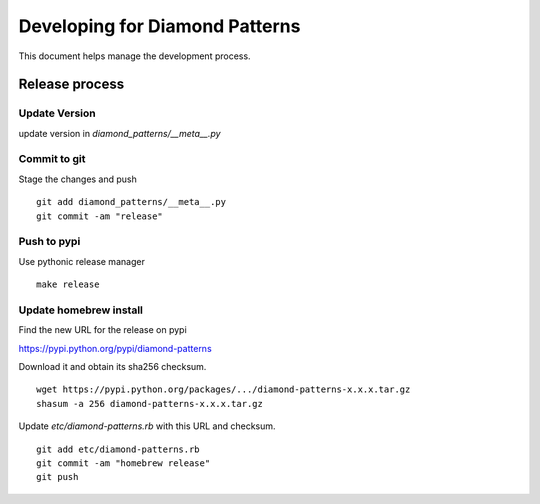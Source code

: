 Developing for Diamond Patterns
===============================

This document helps manage the development process.

Release process
---------------

Update Version
^^^^^^^^^^^^^^

update version in `diamond_patterns/__meta__.py`

Commit to git
^^^^^^^^^^^^^

Stage the changes and push

::

    git add diamond_patterns/__meta__.py
    git commit -am "release"

Push to pypi
^^^^^^^^^^^^

Use pythonic release manager

::

    make release

Update homebrew install
^^^^^^^^^^^^^^^^^^^^^^^

Find the new URL for the release on pypi

https://pypi.python.org/pypi/diamond-patterns

Download it and obtain its sha256 checksum.

::

    wget https://pypi.python.org/packages/.../diamond-patterns-x.x.x.tar.gz
    shasum -a 256 diamond-patterns-x.x.x.tar.gz

Update `etc/diamond-patterns.rb` with this URL and checksum.

::

    git add etc/diamond-patterns.rb
    git commit -am "homebrew release"
    git push
